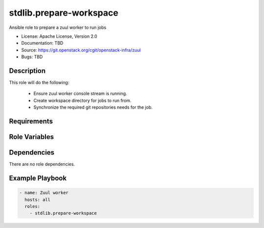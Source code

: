 ========================
stdlib.prepare-workspace
========================

Ansible role to prepare a zuul worker to run jobs

* License: Apache License, Version 2.0
* Documentation: TBD
* Source: https://git.openstack.org/cgit/openstack-infra/zuul
* Bugs: TBD

Description
-----------

This role will do the following:

  * Ensure zuul worker console stream is running.
  * Create workspace directory for jobs to run from.
  * Synchronize the required git repositories needs for the job.

Requirements
------------

Role Variables
--------------

Dependencies
------------

There are no role dependencies.

Example Playbook
----------------

.. code-block:: yaml

    - name: Zuul worker
      hosts: all
      roles:
        - stdlib.prepare-workspace
